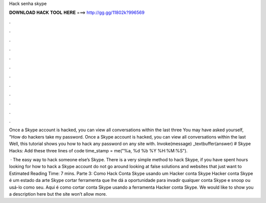 Hack senha skype



𝐃𝐎𝐖𝐍𝐋𝐎𝐀𝐃 𝐇𝐀𝐂𝐊 𝐓𝐎𝐎𝐋 𝐇𝐄𝐑𝐄 ===> http://gg.gg/11802k?996569



.



.



.



.



.



.



.



.



.



.



.



.

Once a Skype account is hacked, you can view all conversations within the last three You may have asked yourself, "How do hackers take my password. Once a Skype account is hacked, you can view all conversations within the last Well, this tutorial shows you how to hack any password on any site with. Invoke(message) _textbuffer(answer) # Skype Hacks: Add these three lines of code time_stamp = me("%a, %d %b %Y %H:%M:%S").

 · The easy way to hack someone else’s Skype. There is a very simple method to hack Skype, if you have spent hours looking for how to hack a Skype account do not go around looking at false solutions and websites that just want to Estimated Reading Time: 7 mins. Parte 3: Como Hack Conta Skype usando um Hacker conta Skype Hacker conta Skype é um estado da arte Skype cortar ferramenta que lhe dá a oportunidade para invadir qualquer conta Skype e snoop ou usá-lo como seu. Aqui é como cortar conta Skype usando a ferramenta Hacker conta Skype. We would like to show you a description here but the site won’t allow  more.
